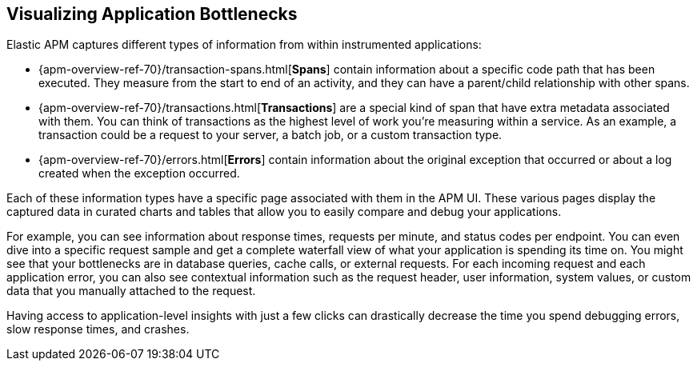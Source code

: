 [role="xpack"]
[[apm-bottlenecks]]
== Visualizing Application Bottlenecks

Elastic APM captures different types of information from within instrumented applications:

* {apm-overview-ref-70}/transaction-spans.html[*Spans*] contain information about a specific code path that has been executed.
They measure from the start to end of an activity,
and they can have a parent/child relationship with other spans.
* {apm-overview-ref-70}/transactions.html[*Transactions*] are a special kind of span that have extra metadata associated with them.
You can think of transactions as the highest level of work you’re measuring within a service.
As an example, a transaction could be a request to your server, a batch job, or a custom transaction type.
* {apm-overview-ref-70}/errors.html[*Errors*] contain information about the original exception that occurred or about a log created when the exception occurred.

Each of these information types have a specific page associated with them in the APM UI.
These various pages display the captured data in curated charts and tables that allow you to easily compare and debug your applications.

For example, you can see information about response times, requests per minute, and status codes per endpoint.
You can even dive into a specific request sample and get a complete waterfall view of what your application is spending its time on.
You might see that your bottlenecks are in database queries, cache calls, or external requests.
For each incoming request and each application error,
you can also see contextual information such as the request header, user information,
system values, or custom data that you manually attached to the request.

Having access to application-level insights with just a few clicks can drastically decrease the time you spend debugging errors, slow response times, and crashes.
